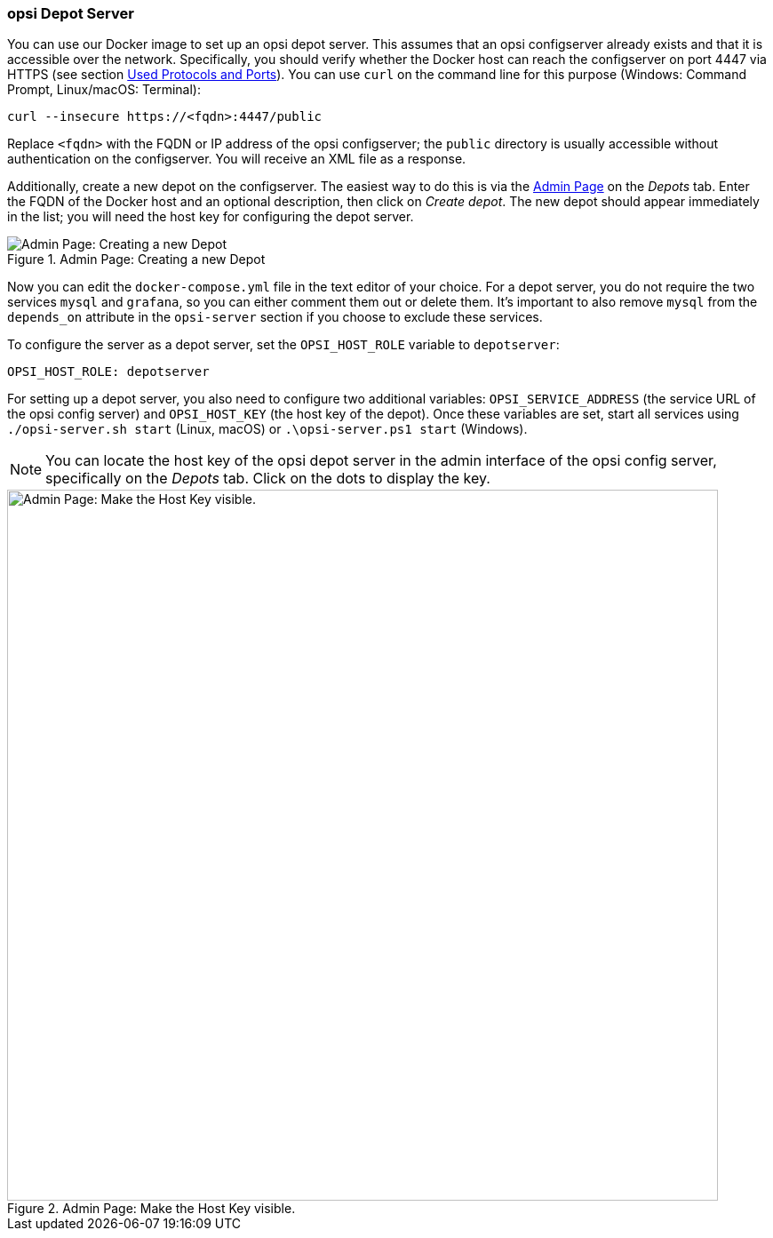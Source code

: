 ////
; Copyright (c) uib GmbH (www.uib.de)
; This documentation is owned by uib
; and published under the german creative commons by-sa license
; see:
; https://creativecommons.org/licenses/by-sa/3.0/de/
; https://creativecommons.org/licenses/by-sa/3.0/de/legalcode
; english:
; https://creativecommons.org/licenses/by-sa/3.0/
; https://creativecommons.org/licenses/by-sa/3.0/legalcode
;
; credits: https://www.opsi.org/credits/
////

:Author:    uib GmbH
:Email:     info@uib.de
:Date:      03.05.2024
:Revision:  4.3
:toclevels: 6
:doctype:   book
:icons:     font
:xrefstyle: full



[[server-installation-docker-compose-depot]]
=== opsi Depot Server

You can use our Docker image to set up an opsi depot server. This assumes that an opsi configserver already exists and that it is accessible over the network. Specifically, you should verify whether the Docker host can reach the configserver on port 4447 via HTTPS (see section xref:server:components/network.adoc#server-components-network-ports[Used Protocols and Ports]). You can use `curl` on the command line for this purpose (Windows: Command Prompt, Linux/macOS: Terminal):

[source,console]
----
curl --insecure https://<fqdn>:4447/public
----

Replace `<fqdn>` with the FQDN or IP address of the opsi configserver; the `public` directory is usually accessible without authentication on the configserver. You will receive an XML file as a response.

Additionally, create a new depot on the configserver. The easiest way to do this is via the xref:server:components/opsiconfd.adoc#server-components-opsiconfd-admin-page[Admin Page] on the _Depots_ tab. Enter the FQDN of the Docker host and an optional description, then click on _Create depot_. The new depot should appear immediately in the list; you will need the host key for configuring the depot server.

.Admin Page: Creating a new Depot
image::create-depot-admin.png["Admin Page: Creating a new Depot", pdfwidth=80%]

Now you can edit the `docker-compose.yml` file in the text editor of your choice. For a depot server, you do not require the two services `mysql` and `grafana`, so you can either comment them out or delete them. It's important to also remove `mysql` from the `depends_on` attribute in the `opsi-server` section if you choose to exclude these services.

To configure the server as a depot server, set the `OPSI_HOST_ROLE` variable to `depotserver`:

[source,toml]
----
OPSI_HOST_ROLE: depotserver
----

For setting up a depot server, you also need to configure two additional variables: `OPSI_SERVICE_ADDRESS` (the service URL of the opsi config server) and `OPSI_HOST_KEY` (the host key of the depot). Once these variables are set, start all services using `./opsi-server.sh start` (Linux, macOS) or `.\opsi-server.ps1 start` (Windows).

NOTE: You can locate the host key of the opsi depot server in the admin interface of the opsi config server, specifically on the _Depots_ tab. Click on the dots to display the key.

.Admin Page: Make the Host Key visible.
image::depot-host-key.png["Admin Page: Make the Host Key visible.", pdfwidth=80%, width=800]
